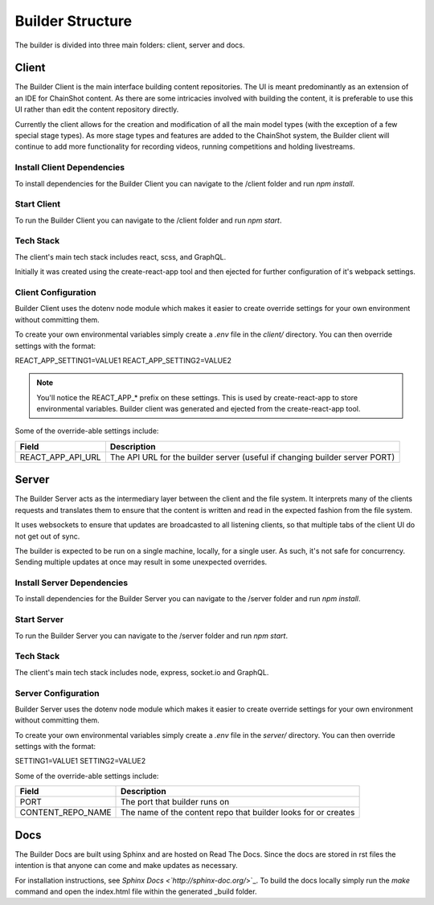 .. _builder_structure:

#################
Builder Structure
#################

The builder is divided into three main folders: client, server and docs.

Client
======

The Builder Client is the main interface building content repositories. The UI
is meant predominantly as an extension of an IDE for ChainShot content. As
there are some intricacies involved with building the content, it is preferable
to use this UI rather than edit the content repository directly.

Currently the client allows for the creation and modification of all the main model
types (with the exception of a few special stage types). As more stage types and
features are added to the ChainShot system, the Builder client will continue to
add more functionality for recording videos, running competitions and holding
livestreams.

.. _install_client:

Install Client Dependencies
---------------------------

To install dependencies for the Builder Client you can navigate to the /client
folder and run `npm install`.

.. _run_client:

Start Client
------------

To run the Builder Client you can navigate to the /client folder and run `npm start`.

Tech Stack
----------

The client's main tech stack includes react, scss, and GraphQL.

Initially it was created using the create-react-app tool and then ejected
for further configuration of it's webpack settings.

.. _client_configuration:

Client Configuration
--------------------

Builder Client uses the dotenv node module which makes it easier to create override
settings for your own environment without committing them.

To create your own environmental variables simply create a `.env` file in the `client/`
directory. You can then override settings with the format:

REACT_APP_SETTING1=VALUE1
REACT_APP_SETTING2=VALUE2

.. note::
    You'll notice the REACT_APP_* prefix on these settings. This is used by
    create-react-app to store environmental variables. Builder client was generated
    and ejected from the create-react-app tool.

Some of the override-able settings include:

====================  ===========================================================================
Field                 Description
====================  ===========================================================================
REACT_APP_API_URL     The API URL for the builder server (useful if changing builder server PORT)
====================  ===========================================================================

Server
======

The Builder Server acts as the intermediary layer between the client and the file system.
It interprets many of the clients requests and translates them to ensure that the content
is written and read in the expected fashion from the file system.

It uses websockets to ensure that updates are broadcasted to all listening clients, so
that multiple tabs of the client UI do not get out of sync.

The builder is expected to be run on a single machine, locally, for a single user.
As such, it's not safe for concurrency. Sending multiple updates at once may result in some
unexpected overrides.

.. _install_server:

Install Server Dependencies
---------------------------

To install dependencies for the Builder Server you can navigate to the /server
folder and run `npm install`.

.. _run_server:

Start Server
------------

To run the Builder Server you can navigate to the /server folder and run `npm start`.

Tech Stack
----------

The client's main tech stack includes node, express, socket.io and GraphQL.

.. _server_configuration:

Server Configuration
--------------------

Builder Server uses the dotenv node module which makes it easier to create override
settings for your own environment without committing them.

To create your own environmental variables simply create a `.env` file in the `server/`
directory. You can then override settings with the format:

SETTING1=VALUE1
SETTING2=VALUE2

Some of the override-able settings include:

====================  ==============================================================
Field                 Description
====================  ==============================================================
PORT                  The port that builder runs on
CONTENT_REPO_NAME     The name of the content repo that builder looks for or creates
====================  ==============================================================

Docs
====

The Builder Docs are built using Sphinx and are hosted on Read The Docs. Since the
docs are stored in rst files the intention is that anyone can come and make updates
as necessary.

For installation instructions, see `Sphinx Docs <`http://sphinx-doc.org/`>`_. To
build the docs locally simply run the `make` command and open the index.html
file within the generated _build folder.
